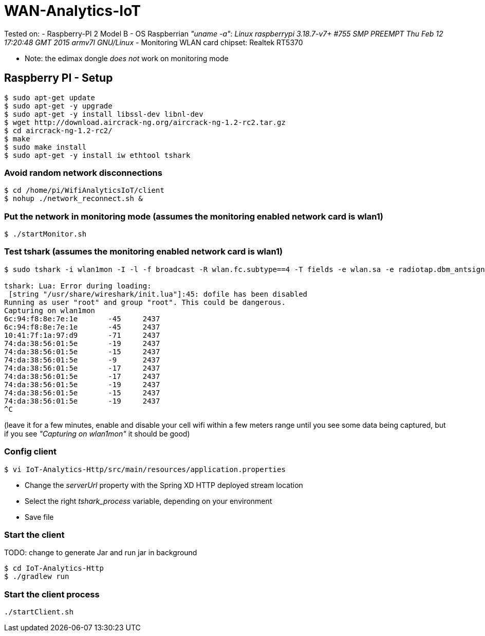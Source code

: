 # WAN-Analytics-IoT

Tested on:
- Raspberry-PI 2 Model B
- OS Raspberrian __"uname -a"__:  __Linux raspberrypi 3.18.7-v7+ #755 SMP PREEMPT Thu Feb 12 17:20:48 GMT 2015 armv7l GNU/Linux__
- Monitoring WLAN card chipset: Realtek RT5370

** Note: the edimax dongle __does not__ work on monitoring mode

## Raspberry PI - Setup

----
$ sudo apt-get update
$ sudo apt-get -y upgrade
$ sudo apt-get -y install libssl-dev libnl-dev
$ wget http://download.aircrack-ng.org/aircrack-ng-1.2-rc2.tar.gz
$ cd aircrack-ng-1.2-rc2/
$ make
$ sudo make install
$ sudo apt-get -y install iw ethtool tshark
----



### Avoid random network disconnections 

----
$ cd /home/pi/WifiAnalyticsIoT/client
$ nohup ./network_reconnect.sh &
----

### Put the network in monitoring mode (assumes the monitoring enabled network card is wlan1)

----
$ ./startMonitor.sh
----

### Test tshark (assumes the monitoring enabled network card is wlan1)

----
$ sudo tshark -i wlan1mon -I -l -f broadcast -R wlan.fc.subtype==4 -T fields -e wlan.sa -e radiotap.dbm_antsignal -e radiotap.channel.freq

tshark: Lua: Error during loading:
 [string "/usr/share/wireshark/init.lua"]:45: dofile has been disabled
Running as user "root" and group "root". This could be dangerous.
Capturing on wlan1mon
6c:94:f8:8e:7e:1e	-45	2437
6c:94:f8:8e:7e:1e	-45	2437
10:41:7f:1a:97:d9	-71	2437
74:da:38:56:01:5e	-19	2437
74:da:38:56:01:5e	-15	2437
74:da:38:56:01:5e	-9	2437
74:da:38:56:01:5e	-17	2437
74:da:38:56:01:5e	-17	2437
74:da:38:56:01:5e	-19	2437
74:da:38:56:01:5e	-15	2437
74:da:38:56:01:5e	-19	2437
^C
----
(leave it for a few minutes, enable and disable your cell wifi within a few meters range until you see some data being captured, but if you see __"Capturing on wlan1mon"__ it should be good) 


### Config client

----
$ vi IoT-Analytics-Http/src/main/resources/application.properties
----

* Change the __serverUrl__ property with the Spring XD HTTP deployed stream location
* Select the right __tshark_process__ variable, depending on your environment
* Save file

### Start the client

TODO: change to generate Jar and run jar in background
----
$ cd IoT-Analytics-Http
$ ./gradlew run
----


### Start the client process

----
./startClient.sh
----


